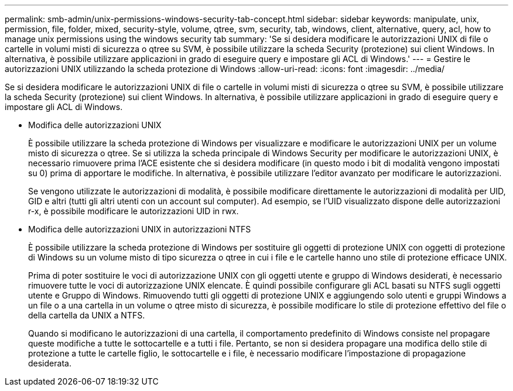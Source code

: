 ---
permalink: smb-admin/unix-permissions-windows-security-tab-concept.html 
sidebar: sidebar 
keywords: manipulate, unix, permission, file, folder, mixed, security-style, volume, qtree, svm, security, tab, windows, client, alternative, query, acl, how to manage unix permissions using the windows security tab 
summary: 'Se si desidera modificare le autorizzazioni UNIX di file o cartelle in volumi misti di sicurezza o qtree su SVM, è possibile utilizzare la scheda Security (protezione) sui client Windows. In alternativa, è possibile utilizzare applicazioni in grado di eseguire query e impostare gli ACL di Windows.' 
---
= Gestire le autorizzazioni UNIX utilizzando la scheda protezione di Windows
:allow-uri-read: 
:icons: font
:imagesdir: ../media/


[role="lead"]
Se si desidera modificare le autorizzazioni UNIX di file o cartelle in volumi misti di sicurezza o qtree su SVM, è possibile utilizzare la scheda Security (protezione) sui client Windows. In alternativa, è possibile utilizzare applicazioni in grado di eseguire query e impostare gli ACL di Windows.

* Modifica delle autorizzazioni UNIX
+
È possibile utilizzare la scheda protezione di Windows per visualizzare e modificare le autorizzazioni UNIX per un volume misto di sicurezza o qtree. Se si utilizza la scheda principale di Windows Security per modificare le autorizzazioni UNIX, è necessario rimuovere prima l'ACE esistente che si desidera modificare (in questo modo i bit di modalità vengono impostati su 0) prima di apportare le modifiche. In alternativa, è possibile utilizzare l'editor avanzato per modificare le autorizzazioni.

+
Se vengono utilizzate le autorizzazioni di modalità, è possibile modificare direttamente le autorizzazioni di modalità per UID, GID e altri (tutti gli altri utenti con un account sul computer). Ad esempio, se l'UID visualizzato dispone delle autorizzazioni r-x, è possibile modificare le autorizzazioni UID in rwx.

* Modifica delle autorizzazioni UNIX in autorizzazioni NTFS
+
È possibile utilizzare la scheda protezione di Windows per sostituire gli oggetti di protezione UNIX con oggetti di protezione di Windows su un volume misto di tipo sicurezza o qtree in cui i file e le cartelle hanno uno stile di protezione efficace UNIX.

+
Prima di poter sostituire le voci di autorizzazione UNIX con gli oggetti utente e gruppo di Windows desiderati, è necessario rimuovere tutte le voci di autorizzazione UNIX elencate. È quindi possibile configurare gli ACL basati su NTFS sugli oggetti utente e Gruppo di Windows. Rimuovendo tutti gli oggetti di protezione UNIX e aggiungendo solo utenti e gruppi Windows a un file o a una cartella in un volume o qtree misto di sicurezza, è possibile modificare lo stile di protezione effettivo del file o della cartella da UNIX a NTFS.

+
Quando si modificano le autorizzazioni di una cartella, il comportamento predefinito di Windows consiste nel propagare queste modifiche a tutte le sottocartelle e a tutti i file. Pertanto, se non si desidera propagare una modifica dello stile di protezione a tutte le cartelle figlio, le sottocartelle e i file, è necessario modificare l'impostazione di propagazione desiderata.


